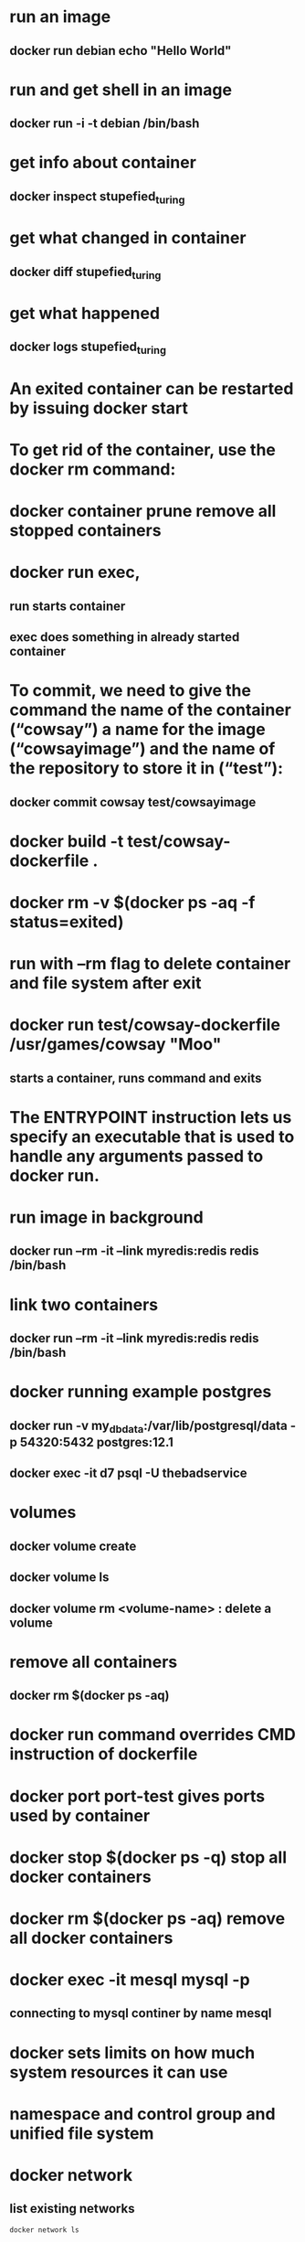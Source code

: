 * run an image
** docker run debian echo "Hello World"
* run and get shell in an image
** docker run -i -t debian /bin/bash
* get info about container
** docker inspect stupefied_turing
* get what changed in container
** docker diff stupefied_turing
* get what happened
** docker logs stupefied_turing
* An exited container can be restarted by issuing docker start
* To get rid of the container, use the docker rm command:
* docker container prune remove all stopped containers
* docker run exec,
** run starts container
** exec does something in already started container
* To commit, we need to give the command the name of the container (“cowsay”) a name for the image (“cowsayimage”) and the name of the repository to store it in (“test”):
** docker commit cowsay test/cowsayimage
* docker build -t test/cowsay-dockerfile .
* docker rm -v $(docker ps -aq -f status=exited)
* run with --rm flag to delete container and file system after exit
* docker run test/cowsay-dockerfile /usr/games/cowsay "Moo"
** starts a container, runs command and exits
* The ENTRYPOINT instruction lets us specify an executable that is used to handle any arguments passed to docker run.
* run image in background
** docker run --rm -it --link myredis:redis redis /bin/bash
* link two containers
**  docker run --rm -it --link myredis:redis redis /bin/bash
* docker running example postgres
** docker run  -v my_dbdata:/var/lib/postgresql/data -p 54320:5432 postgres:12.1
** docker exec -it d7 psql -U thebadservice
* volumes
** docker volume create
** docker volume ls
** docker volume rm <volume-name> : delete a volume
* remove all containers
** docker rm $(docker ps -aq)
* docker run command overrides CMD instruction of dockerfile
* docker port port-test gives ports used by container
* docker stop $(docker ps -q) stop all docker containers
* docker rm $(docker ps -aq) remove all docker containers
*  docker exec -it mesql mysql -p
** connecting to mysql continer by name mesql
* docker sets limits on how much system resources it can use
* namespace and control group and unified file system
* docker network
** list existing networks
#+begin_src shell
docker network ls
#+end_src
* The -dit flags mean to start the container detached (in the background), interactive (with the ability to type into it), and with a TTY (so you can see the input and output).
* docker attach command
* detach sequence, CTRL + p CTRL + q
* docker network inspect rabbit-nw
* mount current directory in docker
#+begin_src shell
docker run --rm --network rabbit-nw -v ${PWD}:/usr/src/app py3 python send.py
#+end_src
* docker system prune
* delete all stopped containers
#+begin_src shell
docker rm $(docker ps -a -q)
#+end_src
* delete all images with
#+begin_src shell
docker rmi $(docker images -q)
#+end_src
* update and stop a container that is in a crash-loop with docker update --restart=no && docker stop
* bash shell into container docker exec -i -t /bin/bash - if bash is not available use /bin/sh
* bash shell with root if container is running in a different user context docker exec -i -t -u root /bin/bash
* To override the default echo message in our example and run the container interactively, we use the command:
#+begin_src shell
sudo docker run -it --entrypoint /bin/bash [docker_image]
#+end_src
